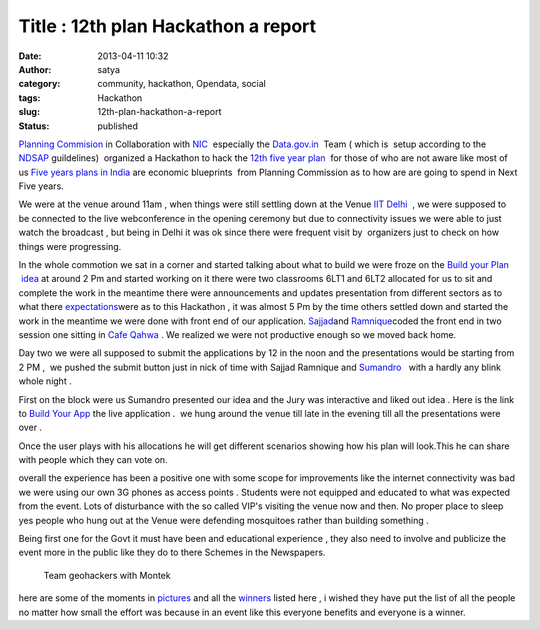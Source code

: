Title : 12th plan Hackathon a report
####################################
:date: 2013-04-11 10:32
:author: satya
:category: community, hackathon, Opendata, social
:tags: Hackathon
:slug: 12th-plan-hackathon-a-report
:status: published

`Planning Commision <http://planningcommission.nic.in/>`__ in
Collaboration with `NIC  <http://www.nic.in/>`__ especially the
`Data.gov.in  <https://www.data.gov.in/>`__ Team ( which is  setup
according to the
`NDSAP <http://data.gov.in/sites/default/files/NDSAP_Implementation_Guidelines-2.0.pdf>`__ guildelines)  organized
a Hackathon to hack the `12th five year
plan  <http://12thplan.gov.in/>`__ for those of who are not aware like
most of us `Five years plans in
India <http://en.wikipedia.org/wiki/Five-Year_plans_of_India>`__ are
economic blueprints  from Planning Commission as to how are are going to
spend in Next Five years.

We were at the venue around 11am , when things were still settling down
at the Venue `IIT Delhi  <http://www.iitd.ac.in/>`__ , we were supposed
to be connected to the live webconference in the opening ceremony but
due to connectivity issues we were able to just watch the broadcast ,
but being in Delhi it was ok since there were frequent visit by
 organizers just to check on how things were progressing.

In the whole commotion we sat in a corner and started talking about what
to build we were froze on the `Build your Plan
 idea <https://github.com/geohacker/12th-plan/blob/master/geohackers_presentation.pdf>`__
at around 2 Pm and started working on it there were two classrooms 6LT1
and 6LT2 allocated for us to sit and complete the work in the meantime
there were announcements and updates presentation from different sectors
as to what there
`expectations <http://planningcommission.nic.in/hackathon/index.php>`__\ were
as to this Hackathon , it was almost 5 Pm by the time others settled
down and started the work in the meantime we were done with front end of
our application. `Sajjad <https://twitter.com/geohacker>`__\ and
`Ramnique <https://twitter.com/RamniqueSingh>`__\ coded the front end in
two session one sitting in `Cafe Qahwa  <http://www.cafeqahwa.in/>`__.
We realized we were not productive enough so we moved back home.

Day two we were all supposed to submit the applications by 12 in the
noon and the presentations would be starting from 2 PM ,  we pushed the
submit button just in nick of time with Sajjad Ramnique and `Sumandro
  <https://twitter.com/ajantriks>`__ with a hardly any blink whole night
.

First on the block were us Sumandro presented our idea and the Jury was
interactive and liked out idea . Here is the link to `Build Your
App <http://geohacker.github.io/12th-plan>`__\  the live application
.  we hung around the venue till late in the evening till all the
presentations were over .

.. image:: ../images/build1.png
    :width: 500px
    :align: center
    :height: 500px
    :alt: build1

Once the user plays with his allocations he will get different
scenarios showing how his plan will look.This he can share with people
which they can vote on.

overall the experience has been a positive one with some scope for
improvements like the internet connectivity was bad we were using our
own 3G phones as access points . Students were not equipped and educated
to what was expected from the event. Lots of disturbance with the so
called VIP's visiting the venue now and then. No proper place to sleep
yes people who hung out at the Venue were defending mosquitoes rather
than building something .

Being first one for the Govt it must have been and educational
experience , they also need to involve and publicize the event more in
the public like they do to there Schemes in the Newspapers.

 

    Team geohackers with Montek

here are some of the moments in `pictures <http://t.co/iC5o7pfhnW>`__
and all the `winners <https://www.data.gov.in/hackathon/winners>`__
listed here , i wished they have put the list of all the people no
matter how small the effort was because in an event like this everyone
benefits and everyone is a winner.

.. |build1| image:: http://satyaakam.net/wp-content/uploads/2013/12/build1.png
   :target: http://satyaakam.net/wp-content/uploads/2013/12/build1.png
.. |Once the user plays with his allocations he will get different scenarios showing how his plan will look.This he can share with people which they can vote on.| image:: http://satyaakam.net/wp-content/uploads/2013/12/Build2.png
   :target: http://satyaakam.net/wp-content/uploads/2013/12/Build2.png
